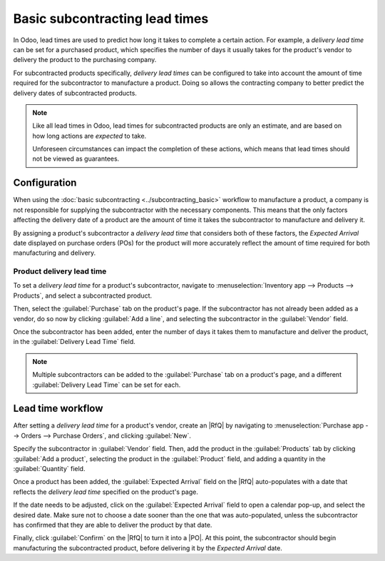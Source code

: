 ===============================
Basic subcontracting lead times
===============================

.. |PO| replace:: :abbr:`PO (Purchase Order)`
.. |RfQ| replace:: :abbr:`RfQ (Request for Quotation)`

In Odoo, lead times are used to predict how long it takes to complete a certain action. For example,
a *delivery lead time* can be set for a purchased product, which specifies the number of days it
usually takes for the product's vendor to delivery the product to the purchasing company.

For subcontracted products specifically, *delivery lead times* can be configured to take into
account the amount of time required for the subcontractor to manufacture a product. Doing so allows
the contracting company to better predict the delivery dates of subcontracted products.

.. note::
   Like all lead times in Odoo, lead times for subcontracted products are only an estimate, and are
   based on how long actions are *expected* to take.

   Unforeseen circumstances can impact the completion of these actions, which means that lead times
   should not be viewed as guarantees.

Configuration
=============

When using the :doc:`basic subcontracting <../subcontracting_basic>` workflow to manufacture a
product, a company is not responsible for supplying the subcontractor with the necessary components.
This means that the only factors affecting the delivery date of a product are the amount of time it
takes the subcontractor to manufacture and delivery it.

By assigning a product's subcontractor a *delivery lead time* that considers both of these factors,
the *Expected Arrival* date displayed on purchase orders (POs) for the product will more accurately
reflect the amount of time required for both manufacturing and delivery.

Product delivery lead time
--------------------------

To set a *delivery lead time* for a product's subcontractor, navigate to :menuselection:`Inventory
app --> Products --> Products`, and select a subcontracted product.

Then, select the :guilabel:`Purchase` tab on the product's page. If the subcontractor has not
already been added as a vendor, do so now by clicking :guilabel:`Add a line`, and selecting the
subcontractor in the :guilabel:`Vendor` field.

Once the subcontractor has been added, enter the number of days it takes them to manufacture and
deliver the product, in the :guilabel:`Delivery Lead Time` field.

.. image:: basic_subcontracting_lead_times/delivery-lead-time.png
   :align: center
   :alt: The Delivery Lead Time field for a subcontractor, on the Purchase tab of a product page.

.. note::
   Multiple subcontractors can be added to the :guilabel:`Purchase` tab on a product's page, and a
   different :guilabel:`Delivery Lead Time` can be set for each.

Lead time workflow
==================

After setting a *delivery lead time* for a product's vendor, create an |RfQ| by navigating to
:menuselection:`Purchase app --> Orders --> Purchase Orders`, and clicking :guilabel:`New`.

Specify the subcontractor in :guilabel:`Vendor` field. Then, add the product in the
:guilabel:`Products` tab by clicking :guilabel:`Add a product`, selecting the product in the
:guilabel:`Product` field, and adding a quantity in the :guilabel:`Quantity` field.

Once a product has been added, the :guilabel:`Expected Arrival` field on the |RfQ| auto-populates
with a date that reflects the *delivery lead time* specified on the product's page.

If the date needs to be adjusted, click on the :guilabel:`Expected Arrival` field to open a calendar
pop-up, and select the desired date. Make sure not to choose a date sooner than the one that was
auto-populated, unless the subcontractor has confirmed that they are able to deliver the product by
that date.

Finally, click :guilabel:`Confirm` on the |RfQ| to turn it into a |PO|. At this point, the
subcontractor should begin manufacturing the subcontracted product, before delivering it by the
*Expected Arrival* date.

.. example::
   Bike retailer `Mike's Bikes` works with a subcontractor — `Bike Friends` — to produce units of
   their `Tricycle` product.

   On average, `Bike Friends` requires three days to manufacture a `Tricycle`, plus an additional
   two days to deliver it to `Mike's Bikes`.

   As a result, `Mike's Bikes` sets a *delivery lead time* of five days for `Tricycles` manufactured
   by `Bike Friends`: three days for manufacturing, plus two days for delivery.

   On May 3rd, `Mike's Bikes` confirms a |PO| to purchase one `Tricycle` from `Bike Friends`.

   The :guilabel:`Expected Arrival` date listed on the |PO| is May 8th, five days after the
   :guilabel:`Confirmation Date`.

    .. image:: basic_subcontracting_lead_times/expected-arrival.png
       :align: center
       :alt: The Expected Arrival date on a PO for a subcontracted product.

   `Bike Friends` begins manufacturing the `Bicycle` on May 3rd — the day that the |PO| is confirmed
   — and finishes on May 6th, three days later.

   The `Bicycle` is then shipped to `Mike's Bikes` the same day, and they receive it on May 8th, two
   days later.
